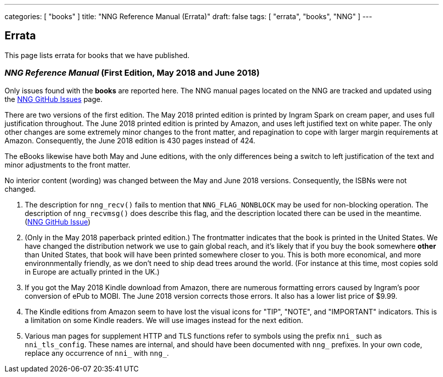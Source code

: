 ---
categories: [ "books" ]
title: "NNG Reference Manual (Errata)"
draft: false
tags: [ "errata", "books", "NNG" ]
---

== Errata

This page lists errata for books that we have published.

=== _NNG Reference Manual_ (First Edition, May 2018 and June 2018)

Only issues found with the *books* are reported here. 
The NNG manual pages located on the NNG are tracked and updated
using the https://github.com/nanomsg/nng/issues[NNG GitHub Issues]
page.

****
There are two versions of the first edition.  The May 2018 printed
edition is printed by Ingram Spark on cream paper, and uses full
justification throughout.  The June 2018 printed edition is printed by
Amazon, and uses left justified text on white paper.  The only other
changes are some extremely minor changes to the front matter, and
repagination to cope with larger margin requirements at Amazon.
Consequently, the June 2018 edition is 430 pages instead of 424.

The eBooks likewise have both May and June editions, with the only
differences being a switch to left justification of the text and
minor adjustments to the front matter.

No interior content (wording) was changed between the May and June 2018
versions.  Consequently, the ISBNs were not changed.
****

1. The description for `nng_recv()` fails to mention that
   `NNG_FLAG_NONBLOCK` may be used for non-blocking operation.
   The description  of `nng_recvmsg()` does describe this flag, and
   the description located there can be used in the meantime.
   (https://github.com/nanomsg/nng/issues/503[NNG GitHub Issue])

2. (Only in the May 2018 paperback printed edition.)  The frontmatter indicates
   that the book is printed in the United States.  We have changed the
   distribution network we use to gain global reach, and it's likely
   that if you buy the book somewhere *other* than United States, that
   book will have been printed somewhere closer to you.  This is both
   more economical, and more environnmentally friendly, as we don't need to
   ship dead trees around the world.  (For instance
   at this time, most copies sold in Europe are actually printed in the
   UK.)

3. If you got the May 2018 Kindle download from Amazon, there are numerous
   formatting errors caused by Ingram's poor conversion of ePub to MOBI.
   The June 2018 version corrects those errors.  It also has a lower list
   price of $9.99.

4. The Kindle editions from Amazon seem to have lost the visual icons
   for "TIP", "NOTE", and "IMPORTANT" indicators.  This is a limitation on
   some Kindle readers.  We will use images instead for the next edition.

5. Various man pages for supplement HTTP and TLS functions refer to
   symbols using the prefix `nni_` such as `nni_tls_config`.  These
   names are internal, and should have been documented with `nng_` prefixes.
   In your own code, replace any occurrence of `nni_` with `nng_`.
